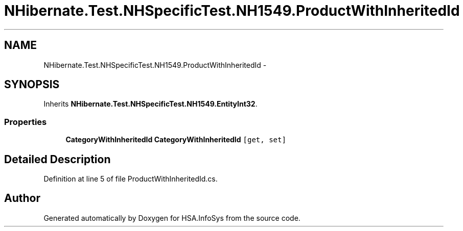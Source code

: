 .TH "NHibernate.Test.NHSpecificTest.NH1549.ProductWithInheritedId" 3 "Fri Jul 5 2013" "Version 1.0" "HSA.InfoSys" \" -*- nroff -*-
.ad l
.nh
.SH NAME
NHibernate.Test.NHSpecificTest.NH1549.ProductWithInheritedId \- 
.SH SYNOPSIS
.br
.PP
.PP
Inherits \fBNHibernate\&.Test\&.NHSpecificTest\&.NH1549\&.EntityInt32\fP\&.
.SS "Properties"

.in +1c
.ti -1c
.RI "\fBCategoryWithInheritedId\fP \fBCategoryWithInheritedId\fP\fC [get, set]\fP"
.br
.in -1c
.SH "Detailed Description"
.PP 
Definition at line 5 of file ProductWithInheritedId\&.cs\&.

.SH "Author"
.PP 
Generated automatically by Doxygen for HSA\&.InfoSys from the source code\&.
